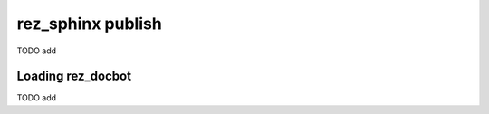 .. _rez_sphinx publish:

##################
rez_sphinx publish
##################

TODO add

.. _loading_rez_docbot:

Loading rez_docbot
******************

TODO add
